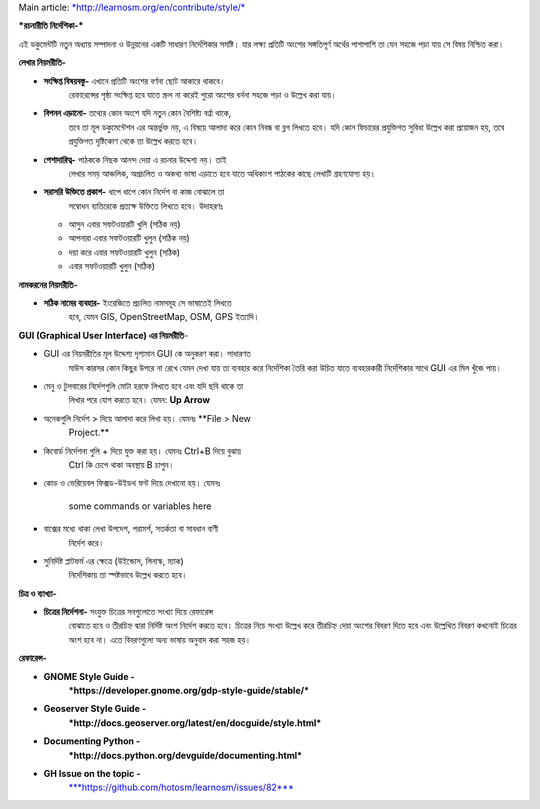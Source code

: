 Main article:
`*http://learnosm.org/en/contribute/style/* <http://learnosm.org/en/contribute/style/>`__

***রচনারীতি নির্দেশিকা-***

এই ডকুমেন্টটি নতুন অধ্যায় সম্পাদনা ও উন্নয়নের একটি সাধারণ নির্দেশিকার
সমষ্টি। যার লক্ষ্য প্রতিটি অংশের সঙ্গতিপূর্ণ অর্থের পাশাপাশি তা যেন সহজে
পড়া যায় সে বিষয় নিশ্চিত করা।

**লেখার নিয়মরীতি-**

-  **সংক্ষিপ্ত বিষয়বস্তু-** এখানে প্রতিটি অংশের বর্ণনা ছোট আকারে থাকবে।
       রেফারেন্সের পৃষ্ঠা সংক্ষিপ্ত হবে যাতে স্ক্রল না করেই পুরো অংশের
       বর্ননা সহজে পড়া ও উল্লেখ করা যায়।

-  **বিপনন এড়ানো-** তথ্যের কোন অংশে যদি নতুন কোন বৈশিষ্ট্য বর্ণ্না থাকে,
       তবে তা মূল ডকুমেন্টেশন এর অন্তর্ভুক্ত নয়, এ বিষয়ে আলাদা করে কোন
       নিবন্ধ বা ব্লগ লিখতে হবে। যদি কোন ফিচারের প্রযুক্তিগত সুবিধা
       উল্লেখ করা প্রয়োজন হয়, তবে প্রযুক্তিগত দৃষ্টিকোণ থেকে তা উল্লেখ
       করতে হবে।

-  **পেশাদারিত্ব-** পাঠককে নিছক আনন্দ দেয়া এ রচনার উদ্দেশ্য নয়। তাই
       লেখার সময় আঞ্চলিক, অপ্রচলিত ও অকথ্য ভাষা এড়াতে হবে যাতে অধিকাংশ
       পাঠকের কাছে লেখাটি গ্রহণযোগ্য হয়।

-  **সরাসরি উক্তিতে প্রকাশ-** ধাপে ধাপে কোন নির্দেশ বা কাজ বোঝালে তা
       সম্বোধন ব্যতিরেকে প্রত্যক্ষ উক্তিতে লিখতে হবে। উদাহরণঃ

   -  আসুন এবার সফটওয়ারটি খুলি (সঠিক নয়)

   -  আপনারা এবার সফটওয়ারটি খুলুন (সঠিক নয়)

   -  দয়া করে এবার সফটওয়ারটি খুলুন (সঠিক)

   -  এবার সফটওয়ারটি খুলুন (সঠিক)

**নামকরনের নিয়মরীতি-**

-  **সঠিক নামের ব্যবহার-** ইংরেজিতে প্রচলিত নামসমূহ সে ভাষাতেই লিখতে
       হবে, যেমন GIS, OpenStreetMap, OSM, GPS ইত্যাদি।

**GUI (Graphical User Interface) এর নিয়মরীতি**-

-  GUI এর নিয়মরীতির মূল উদ্দেশ্য দৃশ্যমান GUI কে অনুকরণ করা। সাধারণত
       মাউস কারসর কোন কিছুর উপরে না রেখে যেমন দেখা যায় তা ব্যবহার করে
       নির্দেশিকা তৈরি করা উচিত যাতে ব্যবহারকারী নির্দেশিকার সাথে GUI এর
       মিল খুঁজে পায়।

-  মেনু ও টুলবারের নির্দেশগুলি মোটা হরফে লিখতে হবে এবং যদি ছবি থাকে তা
       লিখার পরে যোগ করতে হবে। যেমন: **Up Arrow** |image0|

-  অনেকগুলি নির্দেশ > দিয়ে আলাদা করে লিখা হয়। যেমনঃ **File > New
       Project.**

-  কিবোর্ড নির্দেশনা গুলি + দিয়ে যুক্ত করা হয়। যেমনঃ Ctrl+B দিয়ে বুঝায়
       Ctrl কি চেপে থাকা অবস্থায় B চাপুন।

-  কোড ও ভেরিয়েবল ফিক্সড-উইডথ ফন্ট দিয়ে দেখানো হয়। যেমনঃ

    some commands or variables here

-  বাক্সের মধ্যে থাকা লেখা উপদেশ, পরামর্শ, সতর্কতা বা সাবধান বাণী
       নির্দেশ করে।

-  সুনির্দিষ্ট প্লাটফর্ম এর ক্ষেত্রে (উইন্ডোস, লিনাস্ক, ম্যাক)
       নির্দেশিকায় তা স্পষ্টভাবে উল্লেখ করতে হবে।

**চিত্র ও ব্যাখ্যা-**

-  **চিত্রের নির্দেশনা-** সংযুক্ত চিত্রের সবগুলোতে সংখ্যা দিয়ে রেফারেন্স
       বোঝাতে হবে ও তীরচিহ্ন দ্বারা নির্দিষ্ট অংশ নির্দেশ করতে হবে।
       চিত্রের নিচে সংখ্যা উল্লেখ করে তীরচিহ্ন দেয়া অংশের বিবরণ দিতে হবে
       এবং উল্লেখিত বিবরণ কখনোই চিত্রের অংশ হবে না। এতে বিবরণগুলো অন্য
       ভাষায় অনুবাদ করা সহজ হয়।

**রেফারেন্স-**

-  **GNOME Style Guide -**
       ***https://developer.gnome.org/gdp-style-guide/stable/***

-  **Geoserver Style Guide -**
       ***http://docs.geoserver.org/latest/en/docguide/style.html***

-  **Documenting Python -**
       ***http://docs.python.org/devguide/documenting.html***

-  **GH Issue on the topic -**
       `***https://github.com/hotosm/learnosm/issues/82*** <https://github.com/hotosm/learnosm/issues/82>`__

.. |image0| image:: media/image2.png
   :width: 0.50374in
   :height: 0.20833in

